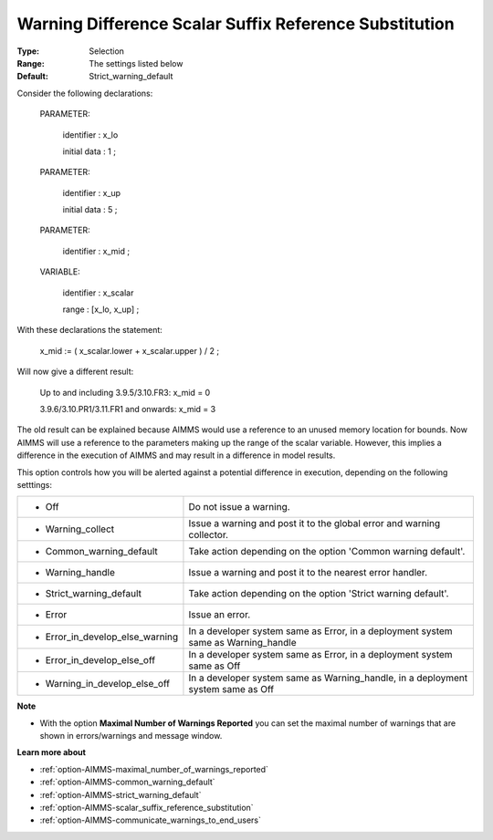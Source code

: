 

.. _option-AIMMS-warning_difference_scalar_suffix_reference_substitution:


Warning Difference Scalar Suffix Reference Substitution
=======================================================



:Type:	Selection	
:Range:	The settings listed below	
:Default:	Strict_warning_default	



Consider the following declarations:



  PARAMETER:

    identifier  : x_lo 

    initial data : 1 ;



  PARAMETER:

    identifier  : x_up 

    initial data : 5 ;



  PARAMETER:

    identifier  : x_mid ;



  VARIABLE:

    identifier  : x_scalar

    range    : [x_lo, x_up] ;



With these declarations the statement:



    x_mid := ( x_scalar.lower + x_scalar.upper ) / 2 ;



Will now give a different result:



   Up to and including 3.9.5/3.10.FR3:   	x_mid = 0

   3.9.6/3.10.PR1/3.11.FR1 and onwards:	x_mid = 3



The old result can be explained because AIMMS would use a reference to an unused memory location for bounds. Now AIMMS will use a reference to the parameters making up the range of the scalar variable. However, this implies a difference in the execution of AIMMS and may result in a difference in model results.



This option controls how you will be alerted against a potential difference in execution, depending on the following setttings:




.. list-table::

   * - *	Off	
     - Do not issue a warning.
   * - *	Warning_collect
     - Issue a warning and post it to the global error and warning collector.
   * - *	Common_warning_default
     - Take action depending on the option 'Common warning default'.
   * - *	Warning_handle
     - Issue a warning and post it to the nearest error handler.
   * - *	Strict_warning_default
     - Take action depending on the option 'Strict warning default'.
   * - *	Error
     - Issue an error.
   * - *	Error_in_develop_else_warning
     - In a developer system same as Error, in a deployment system same as Warning_handle
   * - *	Error_in_develop_else_off
     - In a developer system same as Error, in a deployment system same as Off
   * - *	Warning_in_develop_else_off
     - In a developer system same as Warning_handle, in a deployment system same as Off




**Note** 

*	With the option **Maximal Number of Warnings Reported** you can set the maximal number of warnings that are shown in errors/warnings and message window.




**Learn more about** 

*	:ref:`option-AIMMS-maximal_number_of_warnings_reported`  
*	:ref:`option-AIMMS-common_warning_default` 
*	:ref:`option-AIMMS-strict_warning_default` 
*	:ref:`option-AIMMS-scalar_suffix_reference_substitution` 
*	:ref:`option-AIMMS-communicate_warnings_to_end_users` 



